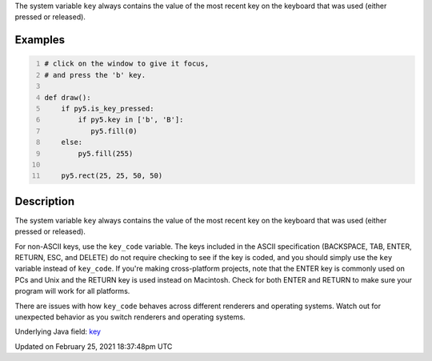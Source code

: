 .. title: key
.. slug: key
.. date: 2021-02-25 18:37:48 UTC+00:00
.. tags:
.. category:
.. link:
.. description: py5 key documentation
.. type: text

The system variable ``key`` always contains the value of the most recent key on the keyboard that was used (either pressed or released).

Examples
========

.. raw:: html

    <div class="example-table">

.. raw:: html

    <div class="example-row"><div class="example-cell-image">

.. raw:: html

    </div><div class="example-cell-code">

.. code:: python
    :number-lines:

    # click on the window to give it focus,
    # and press the 'b' key.

    def draw():
        if py5.is_key_pressed:
            if py5.key in ['b', 'B']:
               py5.fill(0)
        else:
            py5.fill(255)

        py5.rect(25, 25, 50, 50)

.. raw:: html

    </div></div>

.. raw:: html

    </div>

Description
===========

The system variable ``key`` always contains the value of the most recent key on the keyboard that was used (either pressed or released). 
 
For non-ASCII keys, use the ``key_code`` variable. The keys included in the ASCII specification (BACKSPACE, TAB, ENTER, RETURN, ESC, and DELETE) do not require checking to see if the key is coded, and you should simply use the ``key`` variable instead of ``key_code``. If you're making cross-platform projects, note that the ENTER key is commonly used on PCs and Unix and the RETURN key is used instead on Macintosh. Check for both ENTER and RETURN to make sure your program will work for all platforms.

There are issues with how ``key_code`` behaves across different renderers and operating systems. Watch out for unexpected behavior as you switch renderers and operating systems.

Underlying Java field: `key <https://processing.org/reference/key.html>`_


Updated on February 25, 2021 18:37:48pm UTC

